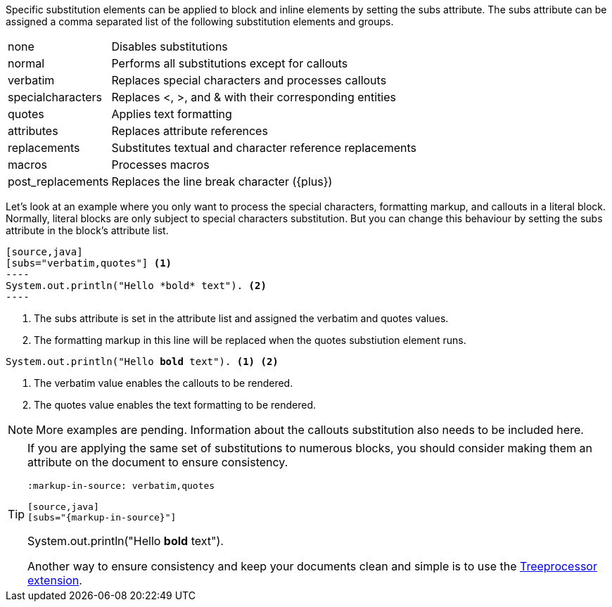 ////
Included in:

- user-manual: Text Substitutions: Applying substitutions
////

Specific substitution elements can be applied to block and inline elements by setting the +subs+ attribute.
The +subs+ attribute can be assigned a comma separated list of the following substitution elements and groups.

[horizontal]
+none+:: Disables substitutions

+normal+:: Performs all substitutions except for callouts

+verbatim+:: Replaces special characters and processes callouts

+specialcharacters+:: Replaces +<+, +>+, and +&+ with their corresponding entities

+quotes+:: Applies text formatting

+attributes+:: Replaces attribute references

+replacements+:: Substitutes textual and character reference replacements

+macros+:: Processes macros

+post_replacements+:: Replaces the line break character (+{plus}+)

Let's look at an example where you only want to process the special characters, formatting markup, and callouts in a literal block.
Normally, literal blocks are only subject to special characters substitution.
But you can change this behaviour by setting the +subs+ attribute in the block's attribute list.

....
[source,java]
[subs="verbatim,quotes"] <1>
----
System.out.println("Hello *bold* text"). <2>
----
....
<1> The +subs+ attribute is set in the attribute list and assigned the +verbatim+ and +quotes+ values.
<2> The formatting markup in this line will be replaced when the +quotes+ substiution element runs.

====
[source,java]
[subs="verbatim,quotes"]
----
System.out.println("Hello *bold* text"). <1> <2>
----
====
<1> The +verbatim+ value enables the callouts to be rendered.
<2> The +quotes+ value enables the text formatting to be rendered.


NOTE: More examples are pending. Information about the callouts substitution also needs to be included here.

[TIP]
====
If you are applying the same set of substitutions to numerous blocks, you should consider making them an attribute on the document to ensure consistency.

----
:markup-in-source: verbatim,quotes

[source,java]
[subs="{markup-in-source}"]
----
System.out.println("Hello *bold* text").
----
----

Another way to ensure consistency and keep your documents clean and simple is to use the <<user-manual#treeprocessor-example,Treeprocessor extension>>.
====
